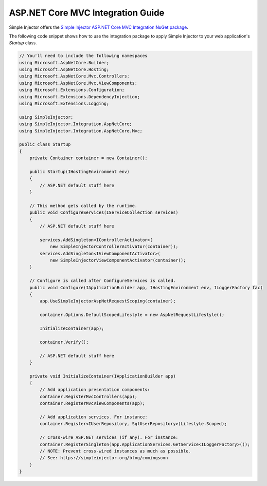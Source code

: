 ==================================
ASP.NET Core MVC Integration Guide
==================================

Simple Injector offers the `Simple Injector ASP.NET Core MVC Integration NuGet package <https://www.nuget.org/packages/SimpleInjector.Integration.AspNetCore.Mvc>`_.

The following code snippet shows how to use the integration package to apply Simple Injector to your web application's `Startup` class.

.. code-block:: c#

    // You'll need to include the following namespaces
    using Microsoft.AspNetCore.Builder;
    using Microsoft.AspNetCore.Hosting;
    using Microsoft.AspNetCore.Mvc.Controllers;
    using Microsoft.AspNetCore.Mvc.ViewComponents;
    using Microsoft.Extensions.Configuration;
    using Microsoft.Extensions.DependencyInjection;
    using Microsoft.Extensions.Logging;
    
    using SimpleInjector;
    using SimpleInjector.Integration.AspNetCore;
    using SimpleInjector.Integration.AspNetCore.Mvc;
    
    public class Startup
    {
        private Container container = new Container();
        
        public Startup(IHostingEnvironment env) 
        {
            // ASP.NET default stuff here
        }

        // This method gets called by the runtime.
        public void ConfigureServices(IServiceCollection services) 
        {
            // ASP.NET default stuff here

            services.AddSingleton<IControllerActivator>(
                new SimpleInjectorControllerActivator(container));
            services.AddSingleton<IViewComponentActivator>(
                new SimpleInjectorViewComponentActivator(container));
        }

        // Configure is called after ConfigureServices is called.
        public void Configure(IApplicationBuilder app, IHostingEnvironment env, ILoggerFactory fac) 
        {
            app.UseSimpleInjectorAspNetRequestScoping(container);

            container.Options.DefaultScopedLifestyle = new AspNetRequestLifestyle();
            
            InitializeContainer(app);

            container.Verify();

            // ASP.NET default stuff here
        }

        private void InitializeContainer(IApplicationBuilder app) 
        {
            // Add application presentation components:
            container.RegisterMvcControllers(app);
            container.RegisterMvcViewComponents(app);
        
            // Add application services. For instance: 
            container.Register<IUserRepository, SqlUserRepository>(Lifestyle.Scoped);
            
            // Cross-wire ASP.NET services (if any). For instance:
            container.RegisterSingleton(app.ApplicationServices.GetService<ILoggerFactory>());
            // NOTE: Prevent cross-wired instances as much as possible. 
            // See: https://simpleinjector.org/blog/comingsoon
        }
    }
